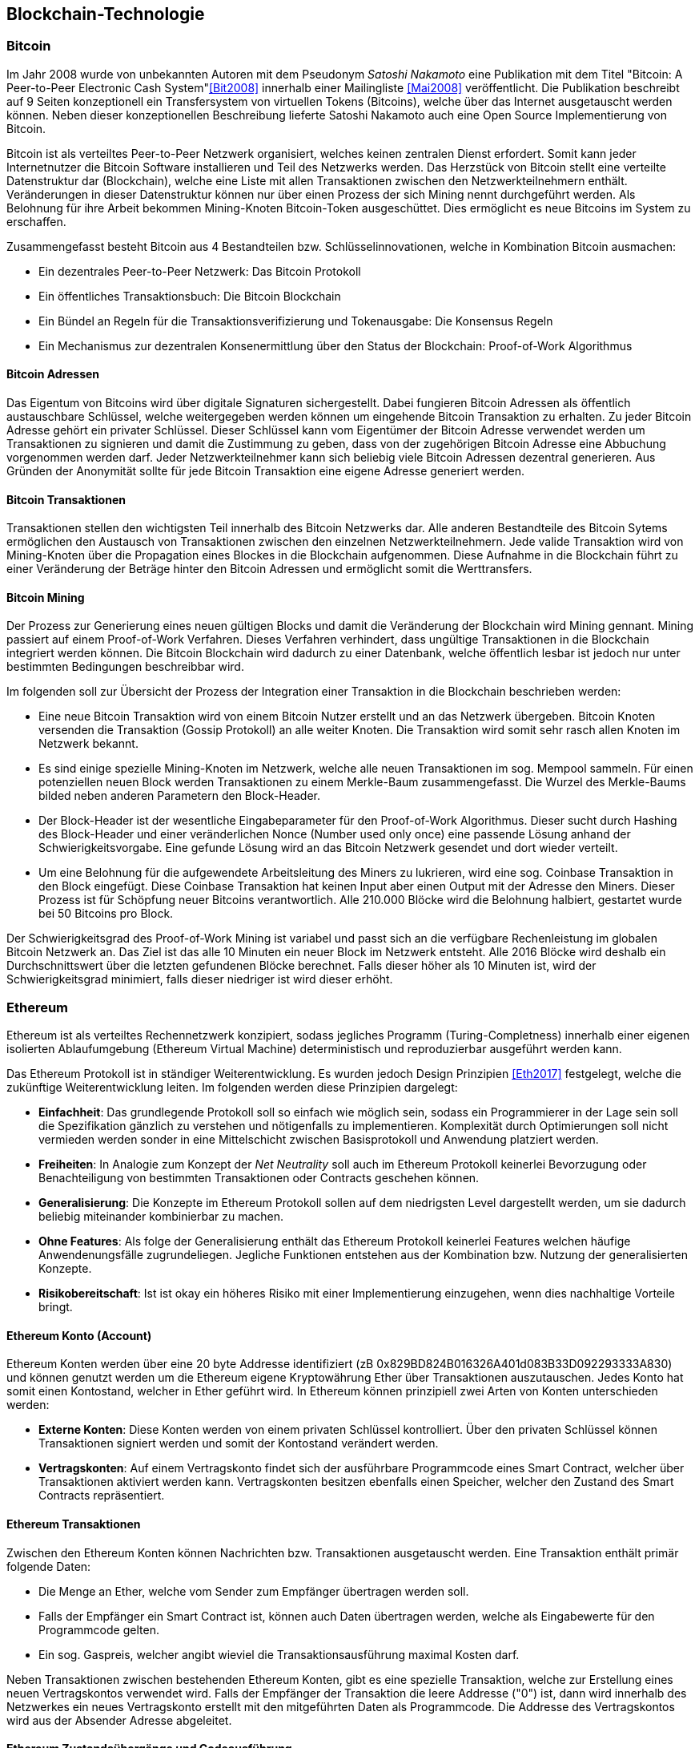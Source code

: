 [introduction]
== Blockchain-Technologie

=== Bitcoin

Im Jahr 2008 wurde von unbekannten Autoren mit dem Pseudonym _Satoshi Nakamoto_ eine Publikation mit dem Titel "Bitcoin: A Peer-to-Peer Electronic Cash System"<<Bit2008>> innerhalb einer Mailingliste <<Mai2008>> veröffentlicht. Die Publikation beschreibt auf 9 Seiten konzeptionell ein Transfersystem von virtuellen Tokens (Bitcoins), welche über das Internet ausgetauscht werden können. Neben dieser konzeptionellen Beschreibung lieferte Satoshi Nakamoto auch eine Open Source Implementierung von Bitcoin.

Bitcoin ist als verteiltes Peer-to-Peer Netzwerk organisiert, welches keinen zentralen Dienst erfordert. Somit kann jeder Internetnutzer die Bitcoin Software installieren und Teil des Netzwerks werden. Das Herzstück von Bitcoin stellt eine verteilte Datenstruktur dar (Blockchain), welche eine Liste mit allen Transaktionen zwischen den Netzwerkteilnehmern enthält. Veränderungen in dieser Datenstruktur können nur über einen Prozess der sich Mining nennt durchgeführt werden. Als Belohnung für ihre Arbeit bekommen Mining-Knoten Bitcoin-Token ausgeschüttet. Dies ermöglicht es neue Bitcoins im System zu erschaffen.

Zusammengefasst besteht Bitcoin aus 4 Bestandteilen bzw. Schlüsselinnovationen, welche in Kombination Bitcoin ausmachen:

- Ein dezentrales Peer-to-Peer Netzwerk: Das Bitcoin Protokoll
- Ein öffentliches Transaktionsbuch: Die Bitcoin Blockchain
- Ein Bündel an Regeln für die Transaktionsverifizierung und Tokenausgabe: Die Konsensus Regeln
- Ein Mechanismus zur dezentralen Konsenermittlung über den Status der Blockchain: Proof-of-Work Algorithmus

==== Bitcoin Adressen

Das Eigentum von Bitcoins wird über digitale Signaturen sichergestellt. Dabei fungieren Bitcoin Adressen als öffentlich austauschbare Schlüssel, welche weitergegeben werden können um eingehende Bitcoin Transaktion zu erhalten. Zu jeder Bitcoin Adresse gehört ein privater Schlüssel. Dieser Schlüssel kann vom Eigentümer der Bitcoin Adresse verwendet werden um Transaktionen zu signieren und damit die Zustimmung zu geben, dass von der zugehörigen Bitcoin Adresse eine Abbuchung vorgenommen werden darf. Jeder Netzwerkteilnehmer kann sich beliebig viele Bitcoin Adressen dezentral generieren. Aus Gründen der Anonymität sollte für jede Bitcoin Transaktion eine eigene Adresse generiert werden.

==== Bitcoin Transaktionen

Transaktionen stellen den wichtigsten Teil innerhalb des Bitcoin Netzwerks dar. Alle anderen Bestandteile des Bitcoin Sytems ermöglichen den Austausch von Transaktionen zwischen den einzelnen Netzwerkteilnehmern. Jede valide Transaktion wird von Mining-Knoten über die Propagation eines Blockes in die Blockchain aufgenommen. Diese Aufnahme in die Blockchain führt zu einer Veränderung der Beträge hinter den Bitcoin Adressen und ermöglicht somit die Werttransfers.

==== Bitcoin Mining

Der Prozess zur Generierung eines neuen gültigen Blocks und damit die Veränderung der Blockchain wird Mining gennant. Mining passiert auf einem Proof-of-Work Verfahren. Dieses Verfahren verhindert, dass ungültige Transaktionen in die Blockchain integriert werden können. Die Bitcoin Blockchain wird dadurch zu einer Datenbank, welche öffentlich lesbar ist jedoch nur unter bestimmten Bedingungen beschreibbar wird.

Im folgenden soll zur Übersicht der Prozess der Integration einer Transaktion in die Blockchain beschrieben werden:

 - Eine neue Bitcoin Transaktion wird von einem Bitcoin Nutzer erstellt und an das Netzwerk übergeben. Bitcoin Knoten versenden die Transaktion (Gossip Protokoll) an alle weiter Knoten. Die Transaktion wird somit sehr rasch allen Knoten im Netzwerk bekannt.
 - Es sind einige spezielle Mining-Knoten im Netzwerk, welche alle neuen Transaktionen im sog. Mempool sammeln. Für einen potenziellen neuen Block werden Transaktionen zu einem Merkle-Baum zusammengefasst. Die Wurzel des Merkle-Baums bilded neben anderen Parametern den Block-Header.
 - Der Block-Header ist der wesentliche Eingabeparameter für den Proof-of-Work Algorithmus. Dieser sucht durch Hashing des Block-Header und einer veränderlichen Nonce (Number used only once) eine passende Lösung anhand der Schwierigkeitsvorgabe. Eine gefunde Lösung wird an das Bitcoin Netzwerk gesendet und dort wieder verteilt.
 - Um eine Belohnung für die aufgewendete Arbeitsleitung des Miners zu lukrieren, wird eine sog. Coinbase Transaktion in den Block eingefügt. Diese Coinbase Transaktion hat keinen Input aber einen Output mit der Adresse den Miners. Dieser Prozess ist für Schöpfung neuer Bitcoins verantwortlich. Alle 210.000 Blöcke wird die Belohnung halbiert, gestartet wurde bei 50 Bitcoins pro Block.

Der Schwierigkeitsgrad des Proof-of-Work Mining ist variabel und passt sich an die verfügbare Rechenleistung im globalen Bitcoin Netzwerk an. Das Ziel ist das alle 10 Minuten ein neuer Block im Netzwerk entsteht. Alle 2016 Blöcke wird deshalb ein Durchschnittswert über die letzten gefundenen Blöcke berechnet. Falls dieser höher als 10 Minuten ist, wird der Schwierigkeitsgrad minimiert, falls dieser niedriger ist wird dieser erhöht.

=== Ethereum

Ethereum ist als verteiltes Rechennetzwerk konzipiert, sodass jegliches Programm (Turing-Completness) innerhalb einer eigenen isolierten Ablaufumgebung (Ethereum Virtual Machine) deterministisch und reproduzierbar ausgeführt werden kann. 

Das Ethereum Protokoll ist in ständiger Weiterentwicklung. Es wurden jedoch Design Prinzipien <<Eth2017>> festgelegt, welche die zukünftige Weiterentwicklung leiten. Im folgenden werden diese Prinzipien dargelegt:

- *Einfachheit*: Das grundlegende Protokoll soll so einfach wie möglich sein, sodass ein Programmierer in der Lage sein soll die Spezifikation gänzlich zu verstehen und nötigenfalls zu implementieren. Komplexität durch Optimierungen soll nicht vermieden werden sonder in eine Mittelschicht zwischen Basisprotokoll und Anwendung platziert werden.
- *Freiheiten*: In Analogie zum Konzept der _Net Neutrality_ soll auch im Ethereum Protokoll keinerlei Bevorzugung oder Benachteiligung von bestimmten Transaktionen oder Contracts geschehen können.
- *Generalisierung*: Die Konzepte im Ethereum Protokoll sollen auf dem niedrigsten Level dargestellt werden, um sie dadurch beliebig miteinander kombinierbar zu machen.
- *Ohne Features*: Als folge der Generalisierung enthält das Ethereum Protokoll keinerlei Features welchen häufige Anwendenungsfälle zugrundeliegen. Jegliche Funktionen entstehen aus der Kombination bzw. Nutzung der generalisierten Konzepte.
- *Risikobereitschaft*: Ist ist okay ein höheres Risiko mit einer Implementierung einzugehen, wenn dies nachhaltige Vorteile bringt.

==== Ethereum Konto (Account)

Ethereum Konten werden über eine 20 byte Addresse identifiziert (zB 0x829BD824B016326A401d083B33D092293333A830) und können genutzt werden um die Ethereum eigene Kryptowährung Ether über Transaktionen auszutauschen. Jedes Konto hat somit einen Kontostand, welcher in Ether geführt wird. In Ethereum können prinzipiell zwei Arten von Konten unterschieden werden:

- *Externe Konten*: Diese Konten werden von einem privaten Schlüssel kontrolliert. Über den privaten Schlüssel können Transaktionen signiert werden und somit der Kontostand verändert werden.
- *Vertragskonten*: Auf einem Vertragskonto findet sich der ausführbare Programmcode eines Smart Contract, welcher über Transaktionen aktiviert werden kann. Vertragskonten besitzen ebenfalls einen Speicher, welcher den Zustand des Smart Contracts repräsentiert.

==== Ethereum Transaktionen

Zwischen den Ethereum Konten können Nachrichten bzw. Transaktionen ausgetauscht werden. Eine Transaktion enthält primär folgende Daten:

- Die Menge an Ether, welche vom Sender zum Empfänger übertragen werden soll.
- Falls der Empfänger ein Smart Contract ist, können auch Daten übertragen werden, welche als Eingabewerte für den Programmcode gelten.
- Ein sog. Gaspreis, welcher angibt wieviel die Transaktionsausführung maximal Kosten darf.

Neben Transaktionen zwischen bestehenden Ethereum Konten, gibt es eine spezielle Transaktion, welche zur Erstellung eines neuen Vertragskontos verwendet wird. Falls der Empfänger der Transaktion die leere Addresse ("0") ist, dann wird innerhalb des Netzwerkes ein neues Vertragskonto erstellt mit den mitgeführten Daten als Programmcode. Die Addresse des Vertragskontos wird aus der Absender Adresse abgeleitet.

==== Ethereum Zustandsübergänge und Codeausführung

Jede Transaktion führt bei Erfolg zu einer Zustandsänderung der Blockchain und wird innerhalb einer isolierten Instanz der Ethereum Virtual Machine ausgeführt. Jeder Schritt dieser Ausführung ist mit einer definierten Menge an GAS als Kosten bepreist. Jeder Transaktion muss daher genügend Ether als GAS mitgegeben werden, sodass die Ausführung finanziert werden kann. GAS wird somit als effizientes Mittel gegen Denial-of-Service Attacken im Ethereum Netzwerk eingesetzt. Folgendes muss für eine erfolgreiche Transaktionsausführung gelten:

- Die Transaktion muss wohl geformt und vom Absender korrekt signiert sein
- Es muss genügend Ether (für GAS und den Werttransfer) am Konto des Absenders vorhanden sein
- Es muss genügend GAS freigegeben werden um die Transaktion durchzuführen

Falls eine Transaktion fehlschlägt, werden alle Zustandsänderungen revidiert und das gesendete Ether wieder an den Absender rückgeführt. Bei einer erfolgreichen Transaktion wird die Zustandsänderung innerhalb eines Blockes gespeichert und ist nach Validierung der Miner innerhalb der Blockchain verfügbar.

==== Ethereum Blockchain und Mining

Die Ethereum Blockchain ist der Bitcoin Blockchain sehr ähnlich. Jegliche Zustandsänderung eines Kontos, sei es am Kontostand oder am Speicher, muss über einen Konsens im Netzwerk geschehen. Das Ethereum Netzwerk basiert ebenfalls auf einem Verbund von vielen und weltweit verteilten Rechnern. Die Mining Knoten im Netzwerk validieren Transaktionen über den oben genannten Prozess und propagieren die Transaktion bei Erfolg innerhalb eines Blockes. Das Ethereum Netzwerk hat eine sehr schnelle Block Validierungs Zeit von ungefähr 17 Sekunden, sodass eine gültige Transaktion relativ rasch integriert wird. Für Ethereum ist geplant das energieaufwändige Proof-of-Work Verfahren gegen ein Proof-of-Stake Verfahren auszutauschen. Mining Knoten werden zu Validatoren und müssen einen Einsatz (Stake = Ether) auf einem Konto hinterlegen. Ein Validator hat Interesse daran, dass die Blockchain korrekt funktioniert, denn der Einsatz steht auf dem Spiel. Ein Fehlverhalten des Validators kann dazu führen, dass der Stake eingeforen wird.

=== Blockchain Anwendungen


Die Blockchain Technologie wird nach Swan<<Swa2015>> als hoch disruptive Technologie eingestuft und in 3 Kategorien eingeteilt:

- *Blockchain 1.0 - Währungen*: Mit Bitcoin haben Blockchains ihren Ursprung genommen. Bitcoin oder ähnliche Altcoins (zB Litecoin, Dash oder Monero) sind sog. Kryptowährungen und können für Werttransfers über das Internet genutzt werden.
- *Blockchain 2.0 - Verträge*: In diese Kategorie würden alle Anwendungen fallen die mehrstufige Handlungsmuster umfassen, welche durch Regeln oder Wenn-Dann Beziehungen verknüpft sind. Dies könnten Crowdfunding Verträge, Initial Coin Offerings (ICOs), jegliche Formen von Wertpapieren bis hin zu Dezentralen Autonomen Organisationen (DAOs) sein. 
- *Blockchain 3.0 - Dezentrale Anwendungen*: Hierein fallen ein breites Spektrum von Anwendungen, welche Einfluss auf politische Prozesse und den Rechtsstaat nehmen könnten. Diese Kategorie ist eher als Ausblick zu verstehen, folgendes könnte dies betreffen: Demokratische Prozesse und Wahlen, Austellung von Identitätsdokumenten, Notariat bis Hin zur Abbildung des Gesundheitswesens.

=== Blockchain Anwendungsarchitektur

Klassische Softwareanwendungen sind nach einem Client-Server Paradigma strukturiert. Teile der Anwendung finden sich dabei im Client und andere Teile im Server. Daten werden jedoch immer am Server zentral gehalten. Blockchain Anwendungen sind hierbei anders strukturiert. Der Client kann dabei zwar zentral gehostet werden bzw. auch dezentral zB über IPFS. Die Daten sind jedoch immer dezentral in der Blockchain abgebildet. Blockchain Anwendungen werden vorwiegend mit Web-Technologien als Web-Anwendung entwickelt. Es besteht jedoch der Unterschied zu einer normalen Web-Anwendung, dass die relevante Kommunikation mit dem Ethereum Netzwerk stattfindet und nicht mit einem zentralen Server.

[[dapp-architecture-image]]
.Blockchain Anwendungsarchitektur
image::images/DAPP_ARCHITECTURE.png["Blockchain Anwendungsarchitektur"]

- _DApp Browser_: Es gibt unterschiedliche Varianten von DApp Browsern. Es kann sich um eine vollständige Anwendung handeln, welche eine lokalen Ethereum-Knoten, eine Wallet und eine Laufzeitumgebung für Web-Anwendungen enthält. Ein Beispiel dafür wäre der Ethereum Mist Browser. Es gibt jedoch auch eine leichtgewichtigere Variante, welche einen klassischen Web-Browser mittels einer Browser Erweiterung in einen DApp Browser verwandelt. Die Browser Erweiterung MetaMask würde zum Beispiel eine solche Erweiterung sein.
- _Kommunikation_: Der DApp Browser kann über einen lokalen Ethereum Knoten mit dem Ethereum Netzwerk kommunizieren. Dies wäre sicherlich die sicherste Variante, hat aber den Nachteil, dass der Betrieb eines Ethereum Knotens sehr ressourcenaufwendig ist. Vorallem für mobile Geräte eignet sich der Betrieb eines Ethereum Knotens in keinster Weise. Zentralisierte Dienste bieten die Möglichkeit das Ethereum Netzwerk ähnlich wie einen Proxy zu nutzen. Der Dienst Infura wäre ein Beispiel dafür. Die Browser-Erweiterung MetaMask sowie unterschieldiche mobile DApp Browser nutzen diese Art von Diensten. Dies hat klarerweise den Nachteil das die Dezentralität der Anwendung dadurch minimiert wird.
- _Wallet_: Jede Änderung innerhalb der Blockchain kann nur als Transaktion, welche von einem privaten Schlüssel des Benutzers signiert wurde, durchgeführt werden. Dazu ist es essentiell das der DApp Browser mit einer Wallet verknüpft ist. Diese Wallet kann als externe Anwendung oder integriert in den DApp Browser geführt werden. Die Sicherheit des Benutzers hängt direkt mit der Sicherheit der Wallet in Verbindung. Deshalb ist es wesentlich, dass Benutzer größte Sorgfalt über die Sicherheit ihres privaten Schlüsselmaterials walten lassen.
- _Hosting_: Eine DApp muss gehostet werden damit sie einem Benutzer verfügbar gemacht werden kann. Dieses Hosting kann entweder zentralisiert auf einem Server, welcher vom Ersteller der DApp verwaltet wird geschehen, oder aber auch auf einem dezentralen Dateisystem. Als dezentrale Dateisysteme kann zB IPFS genutzt werden. Die Nutzung eines dezentralen Dateisystems hat den Vorteil, dass generell wenig Möglichkeiten bestehen die DApp für Benutzer zu zensieren. 
